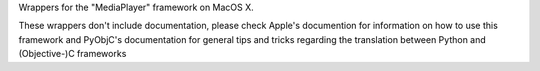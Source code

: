 
Wrappers for the "MediaPlayer" framework on MacOS X.

These wrappers don't include documentation, please check Apple's documention
for information on how to use this framework and PyObjC's documentation
for general tips and tricks regarding the translation between Python
and (Objective-)C frameworks



